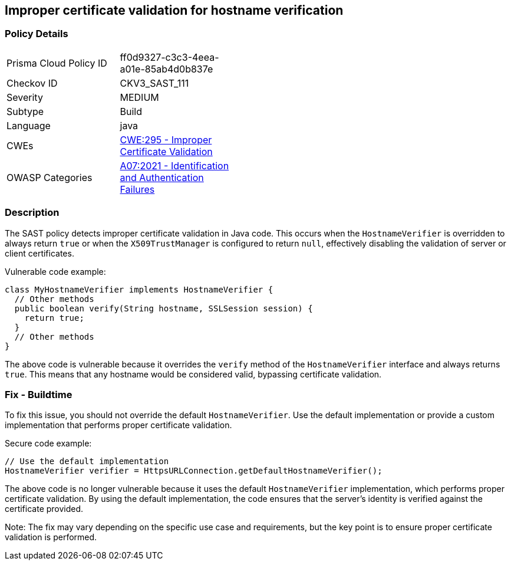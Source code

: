 
== Improper certificate validation for hostname verification

=== Policy Details

[width=45%]
[cols="1,1"]
|=== 
|Prisma Cloud Policy ID 
| ff0d9327-c3c3-4eea-a01e-85ab4d0b837e

|Checkov ID 
|CKV3_SAST_111

|Severity
|MEDIUM

|Subtype
|Build

|Language
|java

|CWEs
|https://cwe.mitre.org/data/definitions/295.html[CWE:295 - Improper Certificate Validation]

|OWASP Categories
|https://owasp.org/Top10/A07_2021-Identification_and_Authentication_Failures/[A07:2021 - Identification and Authentication Failures]

|=== 

=== Description

The SAST policy detects improper certificate validation in Java code. This occurs when the `HostnameVerifier` is overridden to always return `true` or when the `X509TrustManager` is configured to return `null`, effectively disabling the validation of server or client certificates.

Vulnerable code example:

[source,java]
----
class MyHostnameVerifier implements HostnameVerifier {
  // Other methods
  public boolean verify(String hostname, SSLSession session) {
    return true;
  }
  // Other methods
}
----

The above code is vulnerable because it overrides the `verify` method of the `HostnameVerifier` interface and always returns `true`. This means that any hostname would be considered valid, bypassing certificate validation.

=== Fix - Buildtime

To fix this issue, you should not override the default `HostnameVerifier`. Use the default implementation or provide a custom implementation that performs proper certificate validation.

Secure code example:

[source,java]
----
// Use the default implementation
HostnameVerifier verifier = HttpsURLConnection.getDefaultHostnameVerifier();
----

The above code is no longer vulnerable because it uses the default `HostnameVerifier` implementation, which performs proper certificate validation. By using the default implementation, the code ensures that the server's identity is verified against the certificate provided.

Note: The fix may vary depending on the specific use case and requirements, but the key point is to ensure proper certificate validation is performed.
    